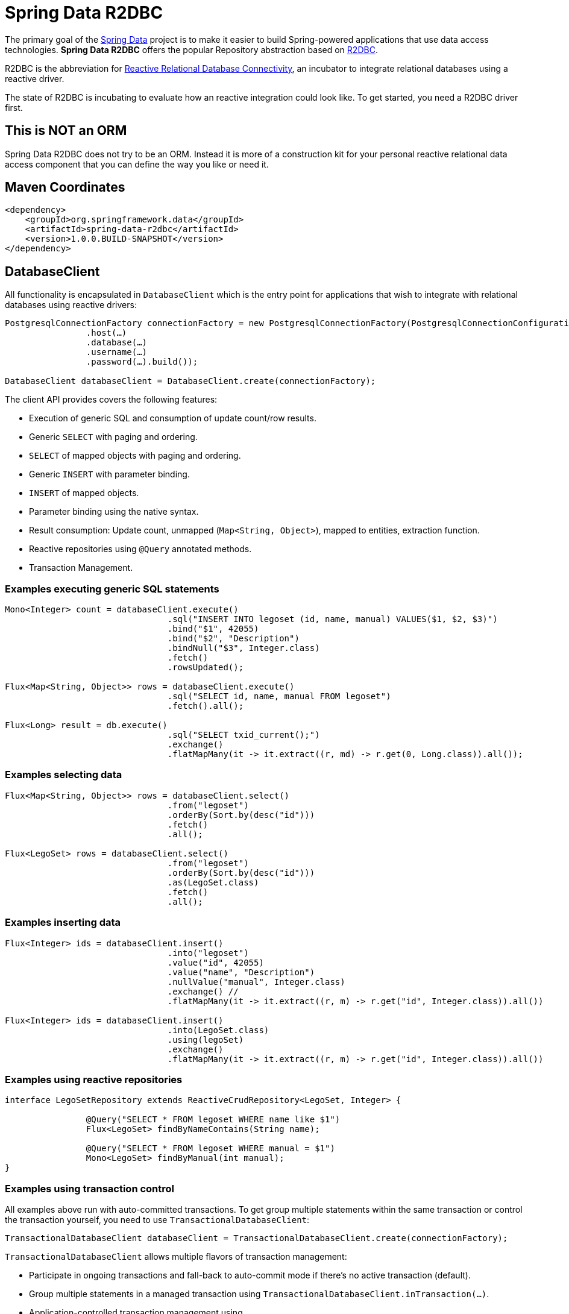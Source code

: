 = Spring Data R2DBC

The primary goal of the http://projects.spring.io/spring-data[Spring Data] project is to make it easier to build Spring-powered applications that use data access technologies. *Spring Data R2DBC* offers the popular Repository abstraction based on https://r2dbc.io[R2DBC].

R2DBC is the abbreviation for https://github.com/r2dbc/[Reactive Relational Database Connectivity], an incubator to integrate relational databases using a reactive driver.

The state of R2DBC is incubating to evaluate how an reactive integration could look like. To get started, you need a R2DBC driver first.

== This is NOT an ORM

Spring Data R2DBC does not try to be an ORM. 
Instead it is more of a construction kit for your personal reactive relational data access component that you can define the way you like or need it.

== Maven Coordinates

[source,xml]
----
<dependency>
    <groupId>org.springframework.data</groupId>
    <artifactId>spring-data-r2dbc</artifactId>
    <version>1.0.0.BUILD-SNAPSHOT</version>
</dependency>
----


== DatabaseClient

All functionality is encapsulated in `DatabaseClient` which is the entry point for applications that wish to integrate with relational databases using reactive drivers:

[source,java]
----
PostgresqlConnectionFactory connectionFactory = new PostgresqlConnectionFactory(PostgresqlConnectionConfiguration.builder()
		.host(…)
		.database(…)
		.username(…)
		.password(…).build());

DatabaseClient databaseClient = DatabaseClient.create(connectionFactory);
----

The client API provides covers the following features:

* Execution of generic SQL and consumption of update count/row results.
* Generic `SELECT` with paging and ordering.
* `SELECT` of mapped objects with paging and ordering.
* Generic `INSERT` with parameter binding.
* `INSERT` of mapped objects.
* Parameter binding using the native syntax.
* Result consumption: Update count, unmapped (`Map<String, Object>`), mapped to entities, extraction function.
* Reactive repositories using `@Query` annotated methods.
* Transaction Management.

=== Examples executing generic SQL statements

[source,java]
----
Mono<Integer> count = databaseClient.execute()
				.sql("INSERT INTO legoset (id, name, manual) VALUES($1, $2, $3)")
				.bind("$1", 42055)
				.bind("$2", "Description")
				.bindNull("$3", Integer.class)
				.fetch()
				.rowsUpdated();

Flux<Map<String, Object>> rows = databaseClient.execute()
				.sql("SELECT id, name, manual FROM legoset")
				.fetch().all();

Flux<Long> result = db.execute()
				.sql("SELECT txid_current();")
				.exchange()
				.flatMapMany(it -> it.extract((r, md) -> r.get(0, Long.class)).all());
----

=== Examples selecting data

[source,java]
----

Flux<Map<String, Object>> rows = databaseClient.select()
				.from("legoset")
				.orderBy(Sort.by(desc("id")))
				.fetch()
				.all();

Flux<LegoSet> rows = databaseClient.select()
				.from("legoset")
				.orderBy(Sort.by(desc("id")))
				.as(LegoSet.class)
				.fetch()
				.all();
----

=== Examples inserting data

[source,java]
----
Flux<Integer> ids = databaseClient.insert()
				.into("legoset")
				.value("id", 42055)
				.value("name", "Description")
				.nullValue("manual", Integer.class)
				.exchange() //
				.flatMapMany(it -> it.extract((r, m) -> r.get("id", Integer.class)).all())

Flux<Integer> ids = databaseClient.insert()
				.into(LegoSet.class)
				.using(legoSet)
				.exchange()
				.flatMapMany(it -> it.extract((r, m) -> r.get("id", Integer.class)).all())
----

=== Examples using reactive repositories

[source,java]
----
interface LegoSetRepository extends ReactiveCrudRepository<LegoSet, Integer> {

		@Query("SELECT * FROM legoset WHERE name like $1")
		Flux<LegoSet> findByNameContains(String name);

		@Query("SELECT * FROM legoset WHERE manual = $1")
		Mono<LegoSet> findByManual(int manual);
}
----

=== Examples using transaction control

All examples above run with auto-committed transactions. To get group multiple statements within the same transaction or
control the transaction yourself, you need to use `TransactionalDatabaseClient`:

[source,java]
----
TransactionalDatabaseClient databaseClient = TransactionalDatabaseClient.create(connectionFactory);
----

`TransactionalDatabaseClient` allows multiple flavors of transaction management:

* Participate in ongoing transactions and fall-back to auto-commit mode if there's no active transaction (default).
* Group multiple statements in a managed transaction using `TransactionalDatabaseClient.inTransaction(…)`.
* Application-controlled transaction management using `TransactionalDatabaseClient.beginTransaction()`/`commitTransaction()`/`rollbackTransaction()`.

Participating in ongoing transactions does not require changes to your application code. Instead, a managed transaction must be hosted by your application container. Transaction control needs to happen there, as well.

**Statement grouping**

[source,java]
----
Flux<Integer> rowsUpdated = databaseClient.inTransaction(db -> {

	return db.execute().sql("INSERT INTO legoset (id, name, manual) VALUES($1, $2, $3)") //
			.bind(0, 42055) //
			.bind(1, "Description") //
			.bindNull("$3", Integer.class) //
			.fetch()
			.rowsUpdated();
});
----

**Application-controlled transaction management**

[source,java]
----
Flux<Long> txId = databaseClient.execute().sql("SELECT txid_current();").exchange()
				.flatMapMany(it -> it.extract((r, md) -> r.get(0, Long.class)).all());

Mono<Void> then = databaseClient.enableTransactionSynchronization(databaseClient.beginTransaction() //
				.thenMany(txId)) //
				.then(databaseClient.rollbackTransaction()));
----

NOTE: Application-controlled transactions must be enabled with `enableTransactionSynchronization(…)`.

== Building from Source

You don't need to build from source to use Spring Data R2DBC (binaries in https://repo.spring.io[repo.spring.io]), but if you want to try out the latest and greatest, Spring Data R2DBC can be easily built with the https://github.com/takari/maven-wrapper[maven wrapper]. You also need JDK 1.8.

[indent=0]
----
	$ ./mvnw clean install
----

If you want to build with the regular `mvn` command, you will need https://maven.apache.org/run-maven/index.html[Maven v3.5.0 or above].

_Also see link:CONTRIBUTING.adoc[CONTRIBUTING.adoc] if you wish to submit pull requests, and in particular please fill out the https://cla.pivotal.io/[Contributor's Agreement] before your first change._

== Contributing to Spring Data R2DBC

Here are some ways for you to get involved in the community:

* Get involved with the Spring community by helping out on http://stackoverflow.com/questions/tagged/spring-data-r2dbc[Stackoverflow] by responding to questions and joining the debate.
* Create https://github.com/spring-projects/spring-data-r2dbc[GitHub] tickets for bugs and new features and comment and vote on the ones that you are interested in.
* Github is for social coding: if you want to write code, we encourage contributions through pull requests from http://help.github.com/forking/[forks of this repository]. If you want to contribute code this way, please reference a JIRA ticket as well, covering the specific issue you are addressing.
* Watch for upcoming articles on Spring by http://spring.io/blog[subscribing] to spring.io.

Before we accept a non-trivial patch or pull request we will need you to https://cla.pivotal.io/sign/spring[sign the Contributor License Agreement]. Signing the contributor’s agreement does not grant anyone commit rights to the main repository, but it does mean that we can accept your contributions, and you will get an author credit if we do. If you forget to do so, you'll be reminded when you submit a pull request. Active contributors might be asked to join the core team, and given the ability to merge pull requests.
